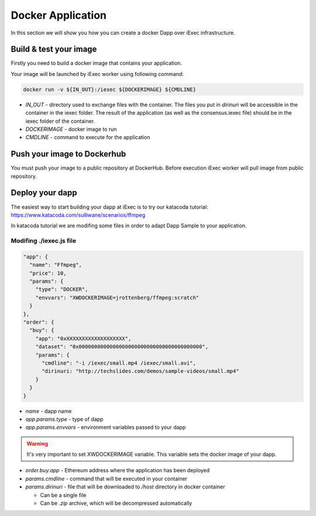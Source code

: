 Docker Application
==================
In this section we will show you how you can create a docker Dapp over iExec infrastructure.

Build & test your image
-----------------------
Firstly you need to build a docker image that contains your application.

Your image will be launched by iExec worker using following command:

.. code:: bash

   docker run -v ${IN_OUT}:/iexec ${DOCKERIMAGE} ${CMDLINE}

* `IN_OUT` - directory used to exchange files with the container. The files you put in `dirinuri` will be accessible in the container in the iexec folder. The result of the application (as well as the consensus.iexec file) should be in the iexec folder of the container.
* `DOCKERIMAGE` - docker image to run
* `CMDLINE` - command to execute for the application

Push your image to Dockerhub
----------------------------
You must push your image to a public repository at DockerHub.
Before execution iExec worker will pull image from public repository.

Deploy your dapp
----------------
The easiest way to start building your dapp at iExec is to try our katacoda tutorial:
https://www.katacoda.com/sulliwane/scenarios/ffmpeg

In katacoda tutorial we are modifing some files in order to adapt Dapp Sample to your application.

Modifing ./iexec.js file
************************

.. code:: javascript

  "app": {
    "name": "Ffmpeg",
    "price": 10,
    "params": {
      "type": "DOCKER",
      "envvars": "XWDOCKERIMAGE=jrottenberg/ffmpeg:scratch"
    }
  },
  "order": {
    "buy": {
      "app": "0xXXXXXXXXXXXXXXXXXXX",
      "dataset": "0x0000000000000000000000000000000000000000",
      "params": {
        "cmdline": "-i /iexec/small.mp4 /iexec/small.avi",
        "dirinuri: "http://techslides.com/demos/sample-videos/small.mp4"
      }
    }
  }


* `name` - dapp name
* `app.params.type` - type of dapp
* `app.params.envvars` - environment variables passed to your dapp
  
.. warning:: It's very important to set XWDOCKERIMAGE variable. This variable sets the docker image of your dapp. 

* `order.buy.app` - Ethereum address where the application has been deployed
* `params.cmdline` - command that will be executed in your container
* `params.dirinuri` - file that will be downloaded to `/host` directory in docker container

  * Can be a single file
  * Can be `.zip` archive, which will be decompressed automatically

